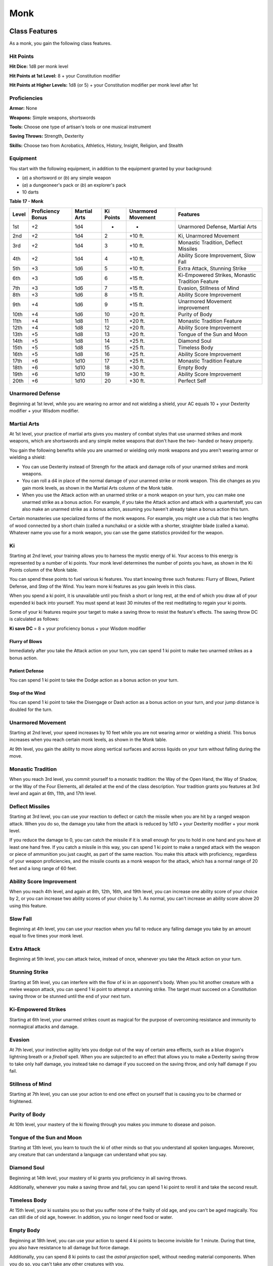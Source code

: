 .. -*- mode: rst; coding: utf-8 -*-

====
Monk
====


Class Features
--------------

As a monk, you gain the following class features.


Hit Points
~~~~~~~~~~

**Hit Dice:** 1d8 per monk level

**Hit Points at 1st Level:** 8 + your Constitution modifier

**Hit Points at Higher Levels:** 1d8 (or 5) + your Constitution modifier
per monk level after 1st


Proficiencies
~~~~~~~~~~~~~

**Armor:** None

**Weapons:** Simple weapons, shortswords

**Tools:** Choose one type of artisan's tools or one musical instrument

**Saving Throws:** Strength, Dexterity

**Skills:** Choose two from Acrobatics, Athletics, History, Insight,
Religion, and Stealth


Equipment
~~~~~~~~~

You start with the following equipment, in addition to the equipment
granted by your background:

-  (*a*) a shortsword or (*b*) any simple weapon

-  (*a*) a dungeoneer's pack or (*b*) an explorer's pack

-  10 darts

**Table** **17 - Monk**

+-------------+-------------------------+--------------------+-----------------+--------------------------+----------------------------------------------------+
| **Level**   | **Proficiency Bonus**   | **Martial Arts**   | **Ki Points**   | **Unarmored Movement**   | **Features**                                       |
+=============+=========================+====================+=================+==========================+====================================================+
| 1st         | +2                      | 1d4                | -               | -                        | Unarmored Defense, Martial Arts                    |
+-------------+-------------------------+--------------------+-----------------+--------------------------+----------------------------------------------------+
| 2nd         | +2                      | 1d4                | 2               | +10 ft.                  | Ki, Unarmored Movement                             |
+-------------+-------------------------+--------------------+-----------------+--------------------------+----------------------------------------------------+
| 3rd         | +2                      | 1d4                | 3               | +10 ft.                  | Monastic Tradition, Deflect Missiles               |
+-------------+-------------------------+--------------------+-----------------+--------------------------+----------------------------------------------------+
| 4th         | +2                      | 1d4                | 4               | +10 ft.                  | Ability Score Improvement, Slow Fall               |
+-------------+-------------------------+--------------------+-----------------+--------------------------+----------------------------------------------------+
| 5th         | +3                      | 1d6                | 5               | +10 ft.                  | Extra Attack, Stunning Strike                      |
+-------------+-------------------------+--------------------+-----------------+--------------------------+----------------------------------------------------+
| 6th         | +3                      | 1d6                | 6               | +15 ft.                  | Ki-Empowered Strikes, Monastic Tradition Feature   |
+-------------+-------------------------+--------------------+-----------------+--------------------------+----------------------------------------------------+
| 7th         | +3                      | 1d6                | 7               | +15 ft.                  | Evasion, Stillness of Mind                         |
+-------------+-------------------------+--------------------+-----------------+--------------------------+----------------------------------------------------+
| 8th         | +3                      | 1d6                | 8               | +15 ft.                  | Ability Score Improvement                          |
+-------------+-------------------------+--------------------+-----------------+--------------------------+----------------------------------------------------+
| 9th         | +4                      | 1d6                | 9               | +15 ft.                  | Unarmored Movement improvement                     |
+-------------+-------------------------+--------------------+-----------------+--------------------------+----------------------------------------------------+
| 10th        | +4                      | 1d6                | 10              | +20 ft.                  | Purity of Body                                     |
+-------------+-------------------------+--------------------+-----------------+--------------------------+----------------------------------------------------+
| 11th        | +4                      | 1d8                | 11              | +20 ft.                  | Monastic Tradition Feature                         |
+-------------+-------------------------+--------------------+-----------------+--------------------------+----------------------------------------------------+
| 12th        | +4                      | 1d8                | 12              | +20 ft.                  | Ability Score Improvement                          |
+-------------+-------------------------+--------------------+-----------------+--------------------------+----------------------------------------------------+
| 13th        | +5                      | 1d8                | 13              | +20 ft.                  | Tongue of the Sun and Moon                         |
+-------------+-------------------------+--------------------+-----------------+--------------------------+----------------------------------------------------+
| 14th        | +5                      | 1d8                | 14              | +25 ft.                  | Diamond Soul                                       |
+-------------+-------------------------+--------------------+-----------------+--------------------------+----------------------------------------------------+
| 15th        | +5                      | 1d8                | 15              | +25 ft.                  | Timeless Body                                      |
+-------------+-------------------------+--------------------+-----------------+--------------------------+----------------------------------------------------+
| 16th        | +5                      | 1d8                | 16              | +25 ft.                  | Ability Score Improvement                          |
+-------------+-------------------------+--------------------+-----------------+--------------------------+----------------------------------------------------+
| 17th        | +6                      | 1d10               | 17              | +25 ft.                  | Monastic Tradition Feature                         |
+-------------+-------------------------+--------------------+-----------------+--------------------------+----------------------------------------------------+
| 18th        | +6                      | 1d10               | 18              | +30 ft.                  | Empty Body                                         |
+-------------+-------------------------+--------------------+-----------------+--------------------------+----------------------------------------------------+
| 19th        | +6                      | 1d10               | 19              | +30 ft.                  | Ability Score Improvement                          |
+-------------+-------------------------+--------------------+-----------------+--------------------------+----------------------------------------------------+
| 20th        | +6                      | 1d10               | 20              | +30 ft.                  | Perfect Self                                       |
+-------------+-------------------------+--------------------+-----------------+--------------------------+----------------------------------------------------+


Unarmored Defense
~~~~~~~~~~~~~~~~~

Beginning at 1st level, while you are wearing no armor and not wielding
a shield, your AC equals 10 + your Dexterity modifier + your Wisdom
modifier.


Martial Arts
~~~~~~~~~~~~

At 1st level, your practice of martial arts gives you mastery of combat
styles that use unarmed strikes and monk weapons, which are shortswords
and any simple melee weapons that don't have the two- handed or heavy
property.

You gain the following benefits while you are unarmed or wielding only
monk weapons and you aren't wearing armor or wielding a shield:

-  You can use Dexterity instead of Strength for the attack and damage
   rolls of your unarmed strikes and monk weapons.

-  You can roll a d4 in place of the normal damage of your unarmed
   strike or monk weapon. This die changes as you gain monk levels, as
   shown in the Martial Arts column of the Monk table.

-  When you use the Attack action with an unarmed strike or a monk
   weapon on your turn, you can make one unarmed strike as a bonus
   action. For example, if you take the Attack action and attack with a
   quarterstaff, you can also make an unarmed strike as a bonus action,
   assuming you haven't already taken a bonus action this turn.

Certain monasteries use specialized forms of the monk weapons. For
example, you might use a club that is two lengths of wood connected by a
short chain (called a nunchaku) or a sickle with a shorter, straighter
blade (called a kama). Whatever name you use for a monk weapon, you can
use the game statistics provided for the weapon.

Ki
~~

Starting at 2nd level, your training allows you to harness the mystic
energy of ki. Your access to this energy is represented by a number of
ki points. Your monk level determines the number of points you have, as
shown in the Ki Points column of the Monk table.

You can spend these points to fuel various ki features. You start
knowing three such features: Flurry of Blows, Patient Defense, and Step
of the Wind. You learn more ki features as you gain levels in this
class.

When you spend a ki point, it is unavailable until you finish a short or
long rest, at the end of which you draw all of your expended ki back
into yourself. You must spend at least 30 minutes of the rest meditating
to regain your ki points.

Some of your ki features require your target to make a saving throw to
resist the feature's effects. The saving throw DC is calculated as
follows:

**Ki save DC** = 8 + your proficiency bonus + your Wisdom modifier


Flurry of Blows
^^^^^^^^^^^^^^^

Immediately after you take the Attack action on your turn, you can spend
1 ki point to make two unarmed strikes as a bonus action.


Patient Defense
^^^^^^^^^^^^^^^

You can spend 1 ki point to take the Dodge action as a bonus action on
your turn.


Step of the Wind
^^^^^^^^^^^^^^^^

You can spend 1 ki point to take the Disengage or Dash action as a bonus
action on your turn, and your jump distance is doubled for the turn.


Unarmored Movement
~~~~~~~~~~~~~~~~~~

Starting at 2nd level, your speed increases by 10 feet while you are not
wearing armor or wielding a shield. This bonus increases when you reach
certain monk levels, as shown in the Monk table.

At 9th level, you gain the ability to move along vertical surfaces and
across liquids on your turn without falling during the move.


Monastic Tradition
~~~~~~~~~~~~~~~~~~

When you reach 3rd level, you commit yourself to a monastic tradition:
the Way of the Open Hand, the Way of Shadow, or the Way of the Four
Elements, all detailed at the end of the class description. Your
tradition grants you features at 3rd level and again at 6th, 11th, and
17th level.


Deflect Missiles
~~~~~~~~~~~~~~~~

Starting at 3rd level, you can use your reaction to deflect or catch the
missile when you are hit by a ranged weapon attack. When you do so, the
damage you take from the attack is reduced by 1d10 + your Dexterity
modifier + your monk level.

If you reduce the damage to 0, you can catch the missile if it is small
enough for you to hold in one hand and you have at least one hand free.
If you catch a missile in this way, you can spend 1 ki point to make a
ranged attack with the weapon or piece of ammunition you just caught, as
part of the same reaction. You make this attack with proficiency,
regardless of your weapon proficiencies, and the missile counts as a
monk weapon for the attack, which has a normal range of 20 feet and a
long range of 60 feet.


Ability Score Improvement
~~~~~~~~~~~~~~~~~~~~~~~~~

When you reach 4th level, and again at 8th, 12th, 16th, and 19th level,
you can increase one ability score of your choice by 2, or you can
increase two ability scores of your choice by 1. As normal, you can't
increase an ability score above 20 using this feature.


Slow Fall
~~~~~~~~~

Beginning at 4th level, you can use your reaction when you fall to
reduce any falling damage you take by an amount equal to five times your
monk level.


Extra Attack
~~~~~~~~~~~~

Beginning at 5th level, you can attack twice, instead of once, whenever
you take the Attack action on your turn.


Stunning Strike
~~~~~~~~~~~~~~~

Starting at 5th level, you can interfere with the flow of ki in an
opponent's body. When you hit another creature with a melee weapon
attack, you can spend 1 ki point to attempt a stunning strike. The
target must succeed on a Constitution saving throw or be stunned until
the end of your next turn.


Ki-Empowered Strikes
~~~~~~~~~~~~~~~~~~~~

Starting at 6th level, your unarmed strikes count as magical for the
purpose of overcoming resistance and immunity to nonmagical attacks and
damage.


Evasion
~~~~~~~

At 7th level, your instinctive agility lets you dodge out of the way of
certain area effects, such as a blue dragon's lightning breath or a
*fireball* spell. When you are subjected to an effect that allows you to
make a Dexterity saving throw to take only half damage, you instead take
no damage if you succeed on the saving throw, and only half damage if
you fail.


Stillness of Mind
~~~~~~~~~~~~~~~~~

Starting at 7th level, you can use your action to end one effect on
yourself that is causing you to be charmed or frightened.


Purity of Body
~~~~~~~~~~~~~~

At 10th level, your mastery of the ki flowing through you makes you
immune to disease and poison.


Tongue of the Sun and Moon
~~~~~~~~~~~~~~~~~~~~~~~~~~

Starting at 13th level, you learn to touch the ki of other minds so that
you understand all spoken languages. Moreover, any creature that can
understand a language can understand what you say.


Diamond Soul
~~~~~~~~~~~~

Beginning at 14th level, your mastery of ki grants you proficiency in
all saving throws.

Additionally, whenever you make a saving throw and fail, you can spend 1
ki point to reroll it and take the second result.


Timeless Body
~~~~~~~~~~~~~

At 15th level, your ki sustains you so that you suffer none of the
frailty of old age, and you can't be aged magically. You can still die
of old age, however. In addition, you no longer need food or water.


Empty Body
~~~~~~~~~~

Beginning at 18th level, you can use your action to spend 4 ki points to
become invisible for 1 minute. During that time, you also have
resistance to all damage but force damage.

Additionally, you can spend 8 ki points to cast the *astral projection*
spell, without needing material components. When you do so, you can't
take any other creatures with you.


Perfect Self
~~~~~~~~~~~~

At 20th level, when you roll for initiative and have no ki points
remaining, you regain 4 ki points.


Monastic Traditions
-------------------

Three traditions of monastic pursuit are common in the monasteries
scattered across the multiverse. Most monasteries practice one tradition
exclusively, but a few honor the three traditions and instruct each monk
according to his or her aptitude and interest. All three traditions rely
on the same basic techniques, diverging as the student grows more adept.
Thus, a monk need choose a tradition only upon reaching 3rd level.


Way of the Open Hand
~~~~~~~~~~~~~~~~~~~~

Monks of the Way of the Open Hand are the ultimate masters of martial
arts combat, whether armed or unarmed. They learn techniques to push and
trip their opponents, manipulate ki to heal damage to their bodies, and
practice advanced meditation that can protect them from harm.


Open Hand Technique
^^^^^^^^^^^^^^^^^^^

Starting when you choose this tradition at 3rd level, you can manipulate
your enemy's ki when you harness your own. Whenever you hit a creature
with one of the attacks granted by your Flurry of Blows, you can impose
one of the following effects on that target:

-  It must succeed on a Dexterity saving throw or be knocked prone.

-  It must make a Strength saving throw. If it fails, you can push it up
   to 15 feet away from you.

-  It can't take reactions until the end of your next turn.


Wholeness of Body
^^^^^^^^^^^^^^^^^

At 6th level, you gain the ability to heal yourself. As an action, you
can regain hit points equal to three times your monk level. You must
finish a long rest before you can use this feature again.


Tranquility
^^^^^^^^^^^

Beginning at 11th level, you can enter a special meditation that
surrounds you with an aura of peace. At the end of a long rest, you gain
the effect of a *sanctuary* spell that lasts until the start of your
next long rest (the spell can end early as normal). The saving throw DC
for the spell equals 8 + your Wisdom modifier + your proficiency bonus.


Quivering Palm
^^^^^^^^^^^^^^

At 17th level, you gain the ability to set up lethal vibrations in
someone's body. When you hit a creature with an unarmed strike, you can
spend 3 ki points to start these imperceptible vibrations, which last
for a number of days equal to your monk level. The vibrations are
harmless unless you use your action to end them. To do so, you and the
target must be on the same plane of existence. When you use this action,
the creature must make a Constitution saving throw. If it fails, it is
reduced to 0 hit points. If it succeeds, it takes 10d10 necrotic damage.

You can have only one creature under the effect of this feature at a
time. You can choose to end the vibrations harmlessly without using an
action.
